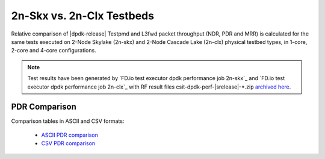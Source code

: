 2n-Skx vs. 2n-Clx Testbeds
--------------------------

Relative comparison of |dpdk-release| Testpmd and L3fwd packet
throughput (NDR, PDR and MRR) is calculated for the same tests executed
on 2-Node Skylake (2n-skx) and 2-Node Cascade Lake (2n-clx) physical testbed
types, in 1-core, 2-core and 4-core configurations.

.. note::

    Test results have been generated by
    `FD.io test executor dpdk performance job 2n-skx`_ and
    `FD.io test executor dpdk performance job 2n-clx`_
    with RF result files csit-dpdk-perf-|srelease|-\*.zip
    `archived here <../../_static/archive/>`_.

..
    NDR Comparison
    ~~~~~~~~~~~~~~

    Comparison tables in ASCII and CSV formats:

      - `ASCII NDR comparison <../../_static/dpdk/performance-compare-testbeds-2n-skx-2n-clx-ndr.txt>`_
      - `CSV NDR comparison <../../_static/dpdk/performance-compare-testbeds-2n-skx-2n-clx-ndr.csv>`_

PDR Comparison
~~~~~~~~~~~~~~

Comparison tables in ASCII and CSV formats:

  - `ASCII PDR comparison <../../_static/dpdk/performance-compare-testbeds-2n-skx-2n-clx-pdr.txt>`_
  - `CSV PDR comparison <../../_static/dpdk/performance-compare-testbeds-2n-skx-2n-clx-pdr.csv>`_

..
    MRR Comparison
    ~~~~~~~~~~~~~~

    Comparison tables in ASCII and CSV formats:

      - `ASCII MRR comparison <../../_static/dpdk/performance-compare-testbeds-2n-skx-2n-clx-mrr.txt>`_
      - `CSV MRR comparison <../../_static/dpdk/performance-compare-testbeds-2n-skx-2n-clx-mrr.csv>`_
